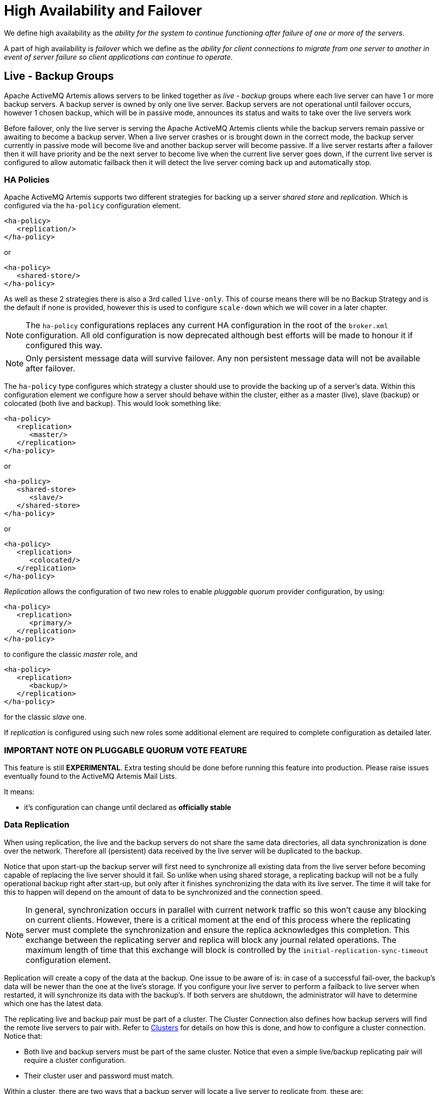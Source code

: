 = High Availability and Failover

We define high availability as the _ability for the system to continue functioning after failure of one or more of the servers_.

A part of high availability is _failover_ which we define as the _ability for client connections to migrate from one server to another in event of server failure so client applications can continue to operate_.

== Live - Backup Groups

Apache ActiveMQ Artemis allows servers to be linked together as _live - backup_ groups where each live server can have 1 or more backup servers.
A backup server is owned by only one live server.
Backup servers are not operational until failover occurs, however 1 chosen backup, which will be in passive mode, announces its status and waits to take over the live servers work

Before failover, only the live server is serving the Apache ActiveMQ Artemis clients while the backup servers remain passive or awaiting to become a backup server.
When a live server crashes or is brought down in the correct mode, the backup server currently in passive mode will become live and another backup server will become passive.
If a live server restarts after a failover then it will have priority and be the next server to become live when the current live server goes down, if the current live server is configured to allow automatic failback then it will detect the live server coming back up and automatically stop.

=== HA Policies

Apache ActiveMQ Artemis supports two different strategies for backing up a server _shared store_ and _replication_.
Which is configured via the `ha-policy` configuration element.

[,xml]
----
<ha-policy>
   <replication/>
</ha-policy>
----

or

[,xml]
----
<ha-policy>
   <shared-store/>
</ha-policy>
----

As well as these 2 strategies there is also a 3rd called `live-only`.
This of course means there will be no Backup Strategy and is the default if none is provided, however this is used to configure `scale-down` which we will cover in a later chapter.

[NOTE]
====


The `ha-policy` configurations replaces any current HA configuration in the root of the `broker.xml` configuration.
All old configuration is now deprecated although best efforts will be made to honour it if configured this way.
====

[NOTE]
====


Only persistent message data will survive failover.
Any non persistent message data will not be available after failover.
====

The `ha-policy` type configures which strategy a cluster should use to provide the backing up of a server's data.
Within this configuration element we configure how a server should behave within the cluster, either as a master (live), slave (backup) or colocated (both live and backup).
This would look something like:

[,xml]
----
<ha-policy>
   <replication>
      <master/>
   </replication>
</ha-policy>
----

or

[,xml]
----
<ha-policy>
   <shared-store>
      <slave/>
   </shared-store>
</ha-policy>
----

or

[,xml]
----
<ha-policy>
   <replication>
      <colocated/>
   </replication>
</ha-policy>
----

_Replication_ allows the configuration of two new roles to enable _pluggable quorum_ provider configuration, by using:

[,xml]
----
<ha-policy>
   <replication>
      <primary/>
   </replication>
</ha-policy>
----

to configure the classic _master_ role, and

[,xml]
----
<ha-policy>
   <replication>
      <backup/>
   </replication>
</ha-policy>
----

for the classic _slave_ one.

If _replication_ is configured using such new roles some additional element are required to complete configuration as detailed later.

=== IMPORTANT NOTE ON PLUGGABLE QUORUM VOTE FEATURE

This feature is still *EXPERIMENTAL*.
Extra testing should be done before running this feature into production.
Please raise issues eventually found to the ActiveMQ Artemis Mail Lists.

It means:

* it's configuration can change until declared as *officially stable*

=== Data Replication

When using replication, the live and the backup servers do not share the same data directories, all data synchronization is done over the network.
Therefore all (persistent) data received by the live server will be duplicated to the backup.

Notice that upon start-up the backup server will first need to synchronize all existing data from the live server before becoming capable of replacing the live server should it fail.
So unlike when using shared storage, a replicating backup will not be a fully operational backup right after start-up, but only after it finishes synchronizing the data with its live server.
The time it will take for this to happen will depend on the amount of data to be synchronized and the connection speed.

[NOTE]
====


In general, synchronization occurs in parallel with current network traffic so this won't cause any blocking on current clients.
However, there is a critical moment at the end of this process where the replicating server must complete the synchronization and ensure the replica acknowledges this completion.
This exchange between the replicating server and replica will block any journal related operations.
The maximum length of time that this exchange will block is controlled by the `initial-replication-sync-timeout` configuration element.
====

Replication will create a copy of the data at the backup.
One issue to be aware of is: in case of a successful fail-over, the backup's data will be newer than the one at the live's storage.
If you configure your live server to perform a failback to live server when restarted, it will synchronize its data with the backup's.
If both servers are shutdown, the administrator will have to determine which one has the latest data.

The replicating live and backup pair must be part of a cluster.
The Cluster Connection also defines how backup servers will find the remote live servers to pair with.
Refer to xref:clusters.adoc[Clusters] for details on how this is done, and how to configure a cluster connection.
Notice that:

* Both live and backup servers must be part of the same cluster.
Notice that even a simple live/backup replicating pair will require a cluster configuration.
* Their cluster user and password must match.

Within a cluster, there are two ways that a backup server will locate a live server to replicate from, these are:

specifying a node group::
You can specify a group of live servers that a backup server can connect to.
This is done by configuring `group-name` in either the `master` or the `slave` element of the `broker.xml`.
A Backup server will only connect to a live server that shares the same node group name

connecting to any live::
This will be the behaviour if `group-name` is not configured allowing a backup server to connect to any live server

[NOTE]
====


A `group-name` example: suppose you have 5 live servers and 6 backup servers:

* `live1`, `live2`, `live3`: with `group-name=fish`
* `live4`, `live5`: with `group-name=bird`
* `backup1`, `backup2`, `backup3`, `backup4`: with `group-name=fish`
* `backup5`, `backup6`: with `group-name=bird`

After joining the cluster the backups with `group-name=fish` will search for live servers with `group-name=fish` to pair with.
Since there is one backup too many, the `fish` will remain with one spare backup.

The 2 backups with `group-name=bird` (`backup5` and `backup6`) will pair with live servers `live4` and `live5`.
====

The backup will search for any live server that it is configured to connect to.
It then tries to replicate with each live server in turn until it finds a live server that has no current backup configured.
If no live server is available it will wait until the cluster topology changes and repeats the process.

[NOTE]
====


This is an important distinction from a shared-store backup, if a backup starts and does not find a live server, the server will just activate and start to serve client requests.
In the replication case, the backup just keeps waiting for a live server to pair with.
Note that in replication the backup server does not know whether any data it might have is up to date, so it really cannot decide to activate automatically.
To activate a replicating backup server using the data it has, the administrator must change its configuration to make it a live server by changing `slave` to `master`.
====

Much like in the shared-store case, when the live server stops or crashes, it's replicating backup will become active and take over its duties.
Specifically, the backup will become active when it loses connection to its live server.
This can be problematic because it can also happen as the result of temporary network problem.

The issue can be solved in two different ways, depending on which replication roles are configured:

* *classic replication* (`master`/`slave` roles): backup will try to determine whether it still can connect to the other servers in the cluster.
If it can connect to more than half the servers, it will become active, if more than half the servers also disappeared with the live, the backup will wait and try reconnecting with the live.
This avoids a split brain situation.
* *pluggable quorum vote replication* (`primary`/`backup` roles): backup relies on a pluggable quorum provider  (configurable via `manager` xml element) to detect if there's any active live.

____
*_NOTE_*

A backup in the *pluggable quorum vote replication* still need to carefully configure xref:connection-ttl.adoc[connection-ttl] in order to promptly issue a request to become live to the quorum service before failing-over.
____

==== Configuration

To configure a classic replication's live and backup servers to be a replicating pair, configure the live server in ' `broker.xml` to have:

[,xml]
----
<ha-policy>
   <replication>
      <master/>
   </replication>
</ha-policy>
...
<cluster-connections>
   <cluster-connection name="my-cluster">
      ...
   </cluster-connection>
</cluster-connections>
----

The backup server must be similarly configured but as a `slave`

[,xml]
----
<ha-policy>
   <replication>
      <slave/>
   </replication>
</ha-policy>
----

To configure a pluggable quorum replication's primary and backup use:

[,xml]
----
<ha-policy>
   <replication>
      <primary/>
   </replication>
</ha-policy>
...
<cluster-connections>
   <cluster-connection name="my-cluster">
      ...
   </cluster-connection>
</cluster-connections>
----

and

[,xml]
----
<ha-policy>
   <replication>
      <backup/>
   </replication>
</ha-policy>
----

==== All Replication Configuration

===== Master

The following table lists all the `ha-policy` configuration elements for HA strategy Replication for `master`:

check-for-live-server::
Whether to check the cluster for a (live) server using our own server ID when starting up.
This is an important option to avoid split-brain when failover happens and the master is restarted.
Default is `false`.

cluster-name::
Name of the cluster configuration to use for replication.
This setting is only necessary if you configure multiple cluster connections.
If configured then the connector configuration of the cluster configuration with this name will be used when connecting to the cluster to discover if a live server is already running, see `check-for-live-server`.
If unset then the default cluster connections configuration is used (the first one configured).

group-name::
If set, backup servers will only pair with live servers with matching group-name.

initial-replication-sync-timeout::
The amount of time the replicating server will wait at the completion of the initial replication process for the replica to acknowledge it has received all the necessary data.
The default is 30,000 milliseconds.
+
NOTE: during this interval any journal related operations will be blocked.

===== Slave

The following table lists all the `ha-policy` configuration elements for HA strategy Replication for `slave`:

cluster-name::
Name of the cluster configuration to use for replication.
This setting is only necessary if you configure multiple cluster connections.
If configured then the connector configuration of the cluster configuration with this name will be used when connecting to the cluster to discover if a live server is already running, see `check-for-live-server`.
If unset then the default cluster connections configuration is used (the first one configured).

group-name::
If set, backup servers will only pair with live servers with matching group-name

max-saved-replicated-journals-size::
This option specifies how many replication backup directories will be kept  when server starts as replica.
Every time when server starts as replica all  former data moves to 'oldreplica.\{id}' directory, where id is growing backup index, this parameter sets the maximum number of such directories kept on disk.

allow-failback::
Whether a server will automatically stop when another places a request to take over its place.
The use case is when the backup has failed over.

initial-replication-sync-timeout::
After failover and the slave has become live, this is set on the new live server.
It represents the amount of time the replicating server will wait at the completion of the initial replication process for the replica to acknowledge it has received all the necessary data.
The default is 30,000 milliseconds.
+
NOTE: during this interval any journal related operations will be blocked.

==== Pluggable Quorum Vote Replication configurations

Pluggable Quorum Vote replication configuration options are a bit different  from classic replication, mostly because of its customizable nature.

https://curator.apache.org/[Apache curator] is used by the default quorum provider.

Below some example configurations to show how it works.

For `primary`:

[,xml]
----
      <ha-policy>
         <replication>
            <primary>
               <manager>
                  <class-name>org.apache.activemq.artemis.quorum.zookeeper.CuratorDistributedPrimitiveManager</class-name>
                  <properties>
                     <property key="connect-string" value="127.0.0.1:6666,127.0.0.1:6667,127.0.0.1:6668"/>
                  </properties>
               </manager>
            </primary>
         </replication>
      </ha-policy>
----

And `backup`:

[,xml]
----
      <ha-policy>
         <replication>
            <backup>
               <manager>
                  <class-name>org.apache.activemq.artemis.quorum.zookeeper.CuratorDistributedPrimitiveManager</class-name>
                  <properties>
                     <property key="connect-string" value="127.0.0.1:6666,127.0.0.1:6667,127.0.0.1:6668"/>
                  </properties>
               </manager>
               <allow-failback>true</allow-failback>
            </backup>
         </replication>
      </ha-policy>
----

The configuration of `class-name` as follows

[,xml]
----
<class-name>org.apache.activemq.artemis.quorum.zookeeper.CuratorDistributedPrimitiveManager</class-name>
----

isn't really needed, because Apache Curator is the default provider, but has been shown for completeness.

The `properties` element:

[,xml]
----
   <properties>
      <property key="connect-string" value="127.0.0.1:6666,127.0.0.1:6667,127.0.0.1:6668"/>
   </properties>
----

can specify a list of `property` elements in the form of key-value pairs, appropriate to what is supported by the specified `class-name` provider.

Apache Curator's provider allows the following properties:

* https://curator.apache.org/apidocs/org/apache/curator/framework/CuratorFrameworkFactory.Builder.html#connectString(java.lang.String)[`connect-string`]: (no default)
* https://curator.apache.org/apidocs/org/apache/curator/framework/CuratorFrameworkFactory.Builder.html#sessionTimeoutMs(int)[`session-ms`]: (default is 18000 ms)
* https://curator.apache.org/apidocs/org/apache/curator/framework/CuratorFrameworkFactory.Builder.html#simulatedSessionExpirationPercent(int)[`session-percent`]: (default is 33);
should be \<= default,  see https://cwiki.apache.org/confluence/display/CURATOR/TN14 for more info
* https://curator.apache.org/apidocs/org/apache/curator/framework/CuratorFrameworkFactory.Builder.html#connectionTimeoutMs(int)[`connection-ms`]: (default is 8000 ms)
* https://curator.apache.org/apidocs/org/apache/curator/retry/RetryNTimes.html#%3Cinit%3E(int,int)[`retries`]: (default is 1)
* https://curator.apache.org/apidocs/org/apache/curator/retry/RetryNTimes.html#%3Cinit%3E(int,int)[`retries-ms`]: (default is 1000 ms)
* https://curator.apache.org/apidocs/org/apache/curator/framework/CuratorFrameworkFactory.Builder.html#namespace(java.lang.String)[`namespace`]: (no default)

Configuration of the https://zookeeper.apache.org/[Apache Zookeeper] ensemble is the responsibility of the user, but there are few  *suggestions to improve the reliability of the quorum service*:

* broker `session_ms` must be `>= 2 * server tick time` and `+<= 20 * server tick time+` as by  https://zookeeper.apache.org/doc/r3.6.3/zookeeperAdmin.html[Zookeeper 3.6.3 admin guide]: it directly impacts how fast a backup can failover to an isolated/killed/unresponsive live;
the higher, the slower.
* GC on broker machine should allow keeping GC pauses within 1/3 of `session_ms` in order to let the Zookeeper heartbeat protocol work reliably.
If that is not possible, it is better to increase `session_ms`, accepting a slower failover.
* Zookeeper must have enough resources to keep GC (and OS) pauses much smaller than server tick time: please consider carefully if  broker and Zookeeper node should share the same physical machine, depending on the expected load of the broker
* network isolation protection requires configuring >=3 Zookeeper nodes

==== _Important_: Notes on pluggable quorum replication configuration

There are some no longer needed `classic` replication configurations:

* `vote-on-replication-failure`
* `quorum-vote-wait`
* `vote-retries`
* `vote-retries-wait`
* `check-for-live-server`

*Notes on replication configuration with https://curator.apache.org/[Apache curator] quorum provider*

As said some paragraphs above, `session-ms` affect the failover duration: a backup can  failover after `session-ms` expires or if the live broker voluntary give up its role  eg during a fail-back/manual broker stop, it happens immediately.

For the former case (session expiration with live no longer present), the backup broker can detect an unresponsive live by using:

. cluster connection PINGs (affected by xref:connection-ttl.adoc[connection-ttl] tuning)
. closed TCP connection notification (depends by TCP configuration and networking stack/topology)

The suggestion is to tune `connection-ttl` low enough to attempt failover as soon as possible, while taking in consideration that  the whole fail-over duration cannot last less than the configured `session-ms`.

===== Peer or Multi Primary

With coordination delegated to the quorum service, roles are less important.
It is possible to have two peer servers compete for activation;
the winner activating as live, the looser taking up a backup role.
On restart, 'any' peer server with the most up to date journal can activate.
The instances need to know in advance, what identity they will coordinate on.
In the replication 'primary' ha policy we can explicitly set the 'coordination-id' to a common value for all peers in a cluster.

For `multi primary`:

[,xml]
----
      <ha-policy>
         <replication>
            <primary>
               <manager>
                  <class-name>org.apache.activemq.artemis.quorum.zookeeper.CuratorDistributedPrimitiveManager</class-name>
                  <properties>
                     <property key="connect-string" value="127.0.0.1:6666,127.0.0.1:6667,127.0.0.1:6668"/>
                  </properties>
               </manager>
               <coordination-id>peer-journal-001</coordination-id>
            </primary>
         </replication>
      </ha-policy>
----

NOTE: the string value provided will be converted internally into a 16 byte UUID, so it may not be immediately recognisable or human-readable, however it will ensure that all 'peers' coordinate.

=== Shared Store

When using a shared store, both live and backup servers share the _same_ entire data directory using a shared file system.
This means the paging directory, journal directory, large messages and binding journal.

When failover occurs and a backup server takes over, it will load the persistent storage from the shared file system and clients can connect to it.

This style of high availability differs from data replication in that it requires a shared file system which is accessible by both the live and backup nodes.
Typically this will be some kind of high performance Storage Area Network (SAN).
We do not recommend you use Network Attached Storage (NAS), e.g. NFS mounts to store any shared journal (NFS is slow).

The advantage of shared-store high availability is that no replication occurs between the live and backup nodes, this means it does not suffer any performance penalties due to the overhead of replication during normal operation.

The disadvantage of shared store replication is that it requires a shared file system, and when the backup server activates it needs to load the journal from the shared store which can take some time depending on the amount of data in the store.

If you require the highest performance during normal operation, have access to a fast SAN and live with a slightly slower failover (depending on amount of data).

image::images/ha-shared-store.png[ActiveMQ Artemis ha-shared-store.png]

==== Configuration

To configure the live and backup servers to share their store, configure id via the `ha-policy` configuration in `broker.xml`:

[,xml]
----
<ha-policy>
   <shared-store>
      <master/>
   </shared-store>
</ha-policy>
...
<cluster-connections>
   <cluster-connection name="my-cluster">
      ...
   </cluster-connection>
</cluster-connections>
----

The backup server must also be configured as a backup.

[,xml]
----
<ha-policy>
   <shared-store>
      <slave/>
   </shared-store>
</ha-policy>
----

In order for live - backup groups to operate properly with a shared store, both servers must have configured the location of journal directory to point to the _same shared location_ (as explained in xref:persistence.adoc[Configuring the message journal])

[NOTE]
====


todo write something about GFS
====

Also each node, live and backups, will need to have a cluster connection defined even if not part of a cluster.
The Cluster Connection info defines how backup servers announce there presence to its live server or any other nodes in the cluster.
Refer to xref:clusters.adoc[Clusters] for details on how this is done.

=== Failing Back to live Server

After a live server has failed and a backup taken has taken over its duties, you may want to restart the live server and have clients fail back.

In case of "shared disk", simply restart the original live server and kill the new live server.
You can do this by killing the process itself.
Alternatively you can set `allow-fail-back` to `true` on the slave config which will force the backup that has become live to automatically stop.
This configuration would look like:

[,xml]
----
<ha-policy>
   <shared-store>
      <slave>
         <allow-failback>true</allow-failback>
      </slave>
   </shared-store>
</ha-policy>
----

The same configuration option can be set for both replications, classic:

[,xml]
----
<ha-policy>
   <replication>
      <slave>
         <allow-failback>true</allow-failback>
      </slave>
   </replication>
</ha-policy>
----

and with pluggable quorum provider:

[,xml]
----
<ha-policy>
   <replication>
      <manager>
         <!-- some meaningful configuration -->
      </manager>
      <backup>
         <allow-failback>true</allow-failback>
      </backup>
   </replication>
</ha-policy>
----

In both replication HA mode you need to set an extra property `check-for-live-server` to `true` in the `master`/`primary` configuration.
If set to true, during start-up a live server will first search the cluster for another server using its nodeID.
If it finds one, it will contact this server and try to "fail-back".
Since this is a remote replication scenario, the "starting live" will have to synchronize its data with the server running with its ID, once they are in sync, it will request the other server (which it assumes it is a backup that has assumed its duties) to shutdown, for it to take over.
This is necessary because otherwise the live server has no means to know whether there was a fail-over or not, and if there was, if the server that took its duties is still running or not.
To configure this option at your `broker.xml` configuration file as follows, for classic replication:

[,xml]
----
<ha-policy>
   <replication>
      <master>
         <check-for-live-server>true</check-for-live-server>
      </master>
   </replication>
</ha-policy>
----

And pluggable quorum replication:

[,xml]
----
<ha-policy>
   <replication>
      <manager>
        <!-- some meaningful configuration -->
      </manager>
      <primary>
         <!-- no need to check-for-live-server anymore -->
      </primary>
   </replication>
</ha-policy>
----

The key difference from classic replication is that if `master` cannot reach any  live server with its nodeID, it activates unilaterally.
With `primary`, the responsibilities of coordination are delegated to the quorum provider, there are no unilateral decisions.
The `primary` will only activate when it knows that it has the most up to date version of the journal identified by its nodeID.

In short: a started `primary` cannot become live without consensus.

[WARNING]
.For Classic Replication
====
Be aware that if you restart a live server while after failover has occurred then `check-for-live-server` must be set to `true`.
If not the live server will restart and server the same messages that the backup has already handled causing duplicates.
====

It is also possible, in the case of shared store, to cause failover to occur on normal server shutdown, to enable this set the following property to true in the `ha-policy` configuration on either the `master` or `slave` like so:

[,xml]
----
<ha-policy>
   <shared-store>
      <master>
         <failover-on-shutdown>true</failover-on-shutdown>
      </master>
   </shared-store>
</ha-policy>
----

By default this is set to false, if by some chance you have set this to false but still want to stop the server normally and cause failover then you can do this by using the management API as explained at xref:management.adoc[Management]

You can also force the running live server to shutdown when the old live server comes back up allowing the original live server to take over automatically by setting the following property in the `broker.xml` configuration file as follows:

[,xml]
----
<ha-policy>
   <shared-store>
      <slave>
         <allow-failback>true</allow-failback>
      </slave>
   </shared-store>
</ha-policy>
----

==== All Shared Store Configuration

The following table lists all the `ha-policy` configuration elements for HA strategy shared store for `master`:

failover-on-shutdown::
If set to true then when this server is stopped normally the backup will become live assuming failover.
If false then the backup server will remain passive.
Note that if false you want failover to occur the you can use the management API as explained at xref:management.adoc[Management].

wait-for-activation::
If set to true then server startup will wait until it is activated.
If set to false then server startup will be done in the background.
Default is `true`.

The following table lists all the `ha-policy` configuration elements for HA strategy Shared Store for `slave`:

failover-on-shutdown::
In the case of a backup that has become live.
then when set to true then when this server is stopped normally the backup will become liveassuming failover.
If false then the backup server will remain passive.
Note that if false you want failover to occur the you can use the management API as explained at xref:management.adoc[Management].

allow-failback::
Whether a server will automatically stop when another places a request to take over its place.
The use case is when the backup has failed over.

==== Colocated Backup Servers

It is also possible when running standalone to colocate backup servers in the same JVM as another live server.
Live Servers can be configured to request another live server in the cluster to start a backup server in the same JVM either using shared store or replication.
The new backup server will inherit its configuration from the live server creating it apart from its name, which will be set to `colocated_backup_n` where n is the number of backups the server has created, and any directories and its Connectors and Acceptors which are discussed later on in this chapter.
A live server can also be configured to allow requests from backups and also how many backups a live server can start.
this way you can evenly distribute backups around the cluster.
This is configured via the `ha-policy` element in the `broker.xml` file like so:

[,xml]
----
<ha-policy>
   <replication>
      <colocated>
         <request-backup>true</request-backup>
         <max-backups>1</max-backups>
         <backup-request-retries>-1</backup-request-retries>
         <backup-request-retry-interval>5000</backup-request-retry-interval>
         <master/>
         <slave/>
      </colocated>
   </replication>
</ha-policy>
----

the above example is configured to use replication, in this case the `master` and `slave` configurations must match those for normal replication as in the previous chapter.
`shared-store` is also supported

image::images/ha-colocated.png[ActiveMQ Artemis ha-colocated.png]

==== Configuring Connectors and Acceptors

If the HA Policy is colocated then connectors and acceptors will be inherited from the live server creating it and offset depending on the setting of `backup-port-offset` configuration element.
If this is set to say 100 (which is the default) and a connector is using port 61616 then this will be set to 61716 for the first server created, 61816 for the second, and so on.

[NOTE]
====


for INVM connectors and Acceptors the id will have `colocated_backup_n` appended, where n is the backup server number.
====

==== Remote Connectors

It may be that some of the Connectors configured are for external servers and hence should be excluded from the offset.
for instance a connector used by the cluster connection to do quorum voting for a replicated backup server, these can be omitted from being offset by adding them to the `ha-policy` configuration like so:

[,xml]
----
<ha-policy>
   <replication>
      <colocated>
         <excludes>
            <connector-ref>remote-connector</connector-ref>
         </excludes>
.........
</ha-policy>
----

==== Configuring Directories

Directories for the Journal, Large messages and Paging will be set according to what the HA strategy is.
If shared store the requesting server will notify the target server of which directories to use.
If replication is configured then directories will be inherited from the creating server but have the new backups name appended.

The following table lists all the `ha-policy` configuration elements for colocated policy:

request-backup::
If true then the server will request a backup on another node

backup-request-retries::
How many times the live server will try to request a backup, -1 means for ever.

backup-request-retry-interval::
How long to wait for retries between attempts to request a backup server.

max-backups::
How many backups a live server can create

backup-port-offset::
The offset to use for the Connectors and Acceptors when creating a new backup server.

=== Scaling Down

An alternative to using Live/Backup groups is to configure scaledown.
when configured for scale down a server can copy all its messages and transaction state to another live server.
The advantage of this is that you dont need full backups to provide some form of HA, however there are disadvantages with this approach the first being that it only deals with a server being stopped and not a server crash.
The caveat here is if you configure a backup to scale down.

Another disadvantage is that it is possible to lose message ordering.
This happens in the following scenario, say you have 2 live servers and messages are distributed evenly between the servers from a single producer, if one of the servers scales down then the messages sent back to the other server will be in the queue after the ones already there, so server 1 could have messages 1,3,5,7,9 and server 2 would have 2,4,6,8,10, if server 2 scales down the order in server 1 would be 1,3,5,7,9,2,4,6,8,10.

image::images/ha-scaledown.png[ActiveMQ Artemis ha-scaledown.png]

The configuration for a live server to scale down would be something like:

[,xml]
----
<ha-policy>
   <live-only>
      <scale-down>
         <connectors>
            <connector-ref>server1-connector</connector-ref>
         </connectors>
      </scale-down>
   </live-only>
</ha-policy>
----

In this instance the server is configured to use a specific connector to scale down, if a connector is not specified then the first INVM connector is chosen, this is to make scale down from a backup server easy to configure.
It is also possible to use discovery to scale down, this would look like:

[,xml]
----
<ha-policy>
   <live-only>
      <scale-down>
         <discovery-group-ref discovery-group-name="my-discovery-group"/>
      </scale-down>
   </live-only>
</ha-policy>
----

==== Scale Down with groups

It is also possible to configure servers to only scale down to servers that belong in the same group.
This is done by configuring the group like so:

[,xml]
----
<ha-policy>
   <live-only>
      <scale-down>
         ...
         <group-name>my-group</group-name>
      </scale-down>
   </live-only>
</ha-policy>
----

In this scenario only servers that belong to the group `my-group` will be scaled down to

==== Scale Down and Backups

It is also possible to mix scale down with HA via backup servers.
If a slave is configured to scale down then after failover has occurred, instead of starting fully the backup server will immediately scale down to another live server.
The most appropriate configuration for this is using the `colocated` approach.
It means that as you bring up live servers they will automatically be backed up, and as live servers are shutdown, their messages are made available on another live server.
A typical configuration would look like:

[,xml]
----
<ha-policy>
   <replication>
      <colocated>
         <backup-request-retries>44</backup-request-retries>
         <backup-request-retry-interval>33</backup-request-retry-interval>
         <max-backups>3</max-backups>
         <request-backup>false</request-backup>
         <backup-port-offset>33</backup-port-offset>
         <master>
            <group-name>purple</group-name>
            <check-for-live-server>true</check-for-live-server>
            <cluster-name>abcdefg</cluster-name>
         </master>
         <slave>
            <group-name>tiddles</group-name>
            <max-saved-replicated-journals-size>22</max-saved-replicated-journals-size>
            <cluster-name>33rrrrr</cluster-name>
            <restart-backup>false</restart-backup>
            <scale-down>
               <!--a grouping of servers that can be scaled down to-->
               <group-name>boo!</group-name>
               <!--either a discovery group-->
               <discovery-group-ref discovery-group-name="wahey"/>
            </scale-down>
         </slave>
      </colocated>
   </replication>
</ha-policy>
----

==== Scale Down and Clients

When a server is stopping and preparing to scale down it will send a message to all its clients informing them which server it is scaling down to before disconnecting them.
At this point the client will reconnect however this will only succeed once the server has completed the scaledown process.
This is to ensure that any state such as queues or transactions are there for the client when it reconnects.
The normal reconnect settings apply when the client is reconnecting so these should be high enough to deal with the time needed to scale down.

== Client Failover

Apache ActiveMQ Artemis clients can be configured to receive knowledge of all live and backup servers, so that in event of connection failure at the client - live server connection, the client will detect this and reconnect to the backup server.
The backup server will then automatically recreate any sessions and consumers that existed on each connection before failover, thus saving the user from having to hand-code manual reconnection logic.
For further details see xref:client-failover.adoc[Client Failover]

[discrete]
==== A Note on Server Replication

Apache ActiveMQ Artemis does not replicate full server state between live and backup servers.
When the new session is automatically recreated on the backup it won't have any knowledge of messages already sent or acknowledged in that session.
Any in-flight sends or acknowledgements at the time of failover might also be lost.

By replicating full server state, theoretically we could provide a 100% transparent seamless failover, which would avoid any lost messages or acknowledgements, however this comes at a great cost: replicating the full server state (including the queues, session, etc.).
This would require replication of the entire server state machine;
every operation on the live server would have to replicated on the replica server(s) in the exact same global order to ensure a consistent replica state.
This is extremely hard to do in a performant and scalable way, especially when one considers that multiple threads are changing the live server state concurrently.

It is possible to provide full state machine replication using techniques such as _virtual synchrony_, but this does not scale well and effectively serializes all operations to a single thread, dramatically reducing concurrency.

Other techniques for multi-threaded active replication exist such as replicating lock states or replicating thread scheduling but this is very hard to achieve at a Java level.

Consequently it has decided it was not worth massively reducing performance and concurrency for the sake of 100% transparent failover.
Even without 100% transparent failover, it is simple to guarantee _once and only once_ delivery, even in the case of failure, by using a combination of duplicate detection and retrying of transactions.
However this is not 100% transparent to the client code.

[discrete]
==== Handling Blocking Calls During Failover

If the client code is in a blocking call to the server, waiting for a response to continue its execution, when failover occurs, the new session will not have any knowledge of the call that was in progress.
This call might otherwise hang for ever, waiting for a response that will never come.

To prevent this, Apache ActiveMQ Artemis will unblock any blocking calls that were in progress at the time of failover by making them throw a `javax.jms.JMSException` (if using JMS), or a `ActiveMQException` with error code `ActiveMQException.UNBLOCKED`.
It is up to the client code to catch this exception and retry any operations if desired.

If the method being unblocked is a call to commit(), or prepare(), then the transaction will be automatically rolled back and Apache ActiveMQ Artemis will throw a `javax.jms.TransactionRolledBackException` (if using JMS), or a `ActiveMQException` with error code `ActiveMQException.TRANSACTION_ROLLED_BACK` if using the core API.

[discrete]
==== Handling Failover With Transactions

If the session is transactional and messages have already been sent or acknowledged in the current transaction, then the server cannot be sure that messages sent or acknowledgements have not been lost during the failover.

Consequently the transaction will be marked as rollback-only, and any subsequent attempt to commit it will throw a `javax.jms.TransactionRolledBackException` (if using JMS), or a `ActiveMQException` with error code `ActiveMQException.TRANSACTION_ROLLED_BACK` if using the core API.

[WARNING]
====
The caveat to this rule is when XA is used either via JMS or through the core API.
If 2 phase commit is used and prepare has already been called then rolling back could cause a `HeuristicMixedException`.
Because of this the commit will throw a `XAException.XA_RETRY` exception.
This informs the Transaction Manager that it should retry the commit at some later point in time, a side effect of this is that any non persistent messages will be lost.
To avoid this use persistent messages when using XA.
With acknowledgements this is not an issue since they are flushed to the server before prepare gets called.
====

It is up to the user to catch the exception, and perform any client side local rollback code as necessary.
There is no need to manually rollback the session - it is already rolled back.
The user can then just retry the transactional operations again on the same session.

Apache ActiveMQ Artemis ships with a fully functioning example demonstrating how to do this, please see xref:examples.adoc[the examples] chapter.

If failover occurs when a commit call is being executed, the server, as previously described, will unblock the call to prevent a hang, since no response will come back.
In this case it is not easy for the client to determine whether the transaction commit was actually processed on the live server before failure occurred.

[NOTE]
====


If XA is being used either via JMS or through the core API then an `XAException.XA_RETRY` is thrown.
This is to inform Transaction Managers that a retry should occur at some point.
At some later point in time the Transaction Manager will retry the commit.
If the original commit has not occurred then it will still exist and be committed, if it does not exist then it is assumed to have been committed although the transaction manager may log a warning.
====

To remedy this, the client can simply enable duplicate detection (xref:duplicate-detection.adoc[Duplicate Message Detection]) in the transaction, and retry the transaction operations again after the call is unblocked.
If the transaction had indeed been committed on the live server successfully before failover, then when the transaction is retried, duplicate detection will ensure that any durable messages resent in the transaction will be ignored on the server to prevent them getting sent more than once.

[NOTE]
====


By catching the rollback exceptions and retrying, catching unblocked calls and enabling duplicate detection, _once and only once_ delivery guarantees can be provided for messages in the case of failure, guaranteeing 100% no loss or duplication of messages.
====

[discrete]
==== Handling Failover With Non Transactional Sessions

If the session is non transactional, messages or acknowledgements can be lost in the event of a failover.

If you wish to provide _once and only once_ delivery guarantees for non transacted sessions too, enable duplicate detection, and catch unblock exceptions as described in xref:ha.adoc[Handling Blocking Calls During Failover]

[discrete]
==== Use client connectors to fail over

Apache ActiveMQ Artemis clients retrieve the backup connector from the topology updates that the cluster brokers send.
If the connection options of the clients don't match the options of the cluster brokers the clients can define a client connector that will be used in place of the connector in the topology.
To define a client connector it must have a name that matches the name of the connector defined in the cluster connection of the broker, i.e. supposing to have a live broker with the cluster connector name `node-0` and a backup broker with the cluster connector name `node-1` the client connection url must define 2 connectors with the names `node-0` and `node-1`:

Live broker config

[,xml]
----
<connectors>
    <!-- Connector used to be announced through cluster connections and notifications -->
    <connector name="node-0">tcp://localhost:61616</connector>
</connectors>
<cluster-connections>
<cluster-connection name="my-cluster">
  <connector-ref>node-0</connector-ref>
...
----

Backup broker config

[,xml]
----
<connectors>
    <!-- Connector used to be announced through cluster connections and notifications -->
    <connector name="node-1">tcp://localhost:61617</connector>
</connectors>
<cluster-connections>
<cluster-connection name="my-cluster">
  <connector-ref>node-1</connector-ref>
  ...
----

Client connection url

----
(tcp://localhost:61616?name=node-0,tcp://localhost:61617?name=node-1)?ha=true&reconnectAttempts=-1
----

=== Getting Notified of Connection Failure

JMS provides a standard mechanism for getting notified asynchronously of connection failure: `java.jms.ExceptionListener`.
Please consult the JMS javadoc or any good JMS tutorial for more information on how to use this.

The Apache ActiveMQ Artemis core API also provides a similar feature in the form of the class `org.apache.activemq.artemis.core.client.SessionFailureListener`

Any ExceptionListener or SessionFailureListener instance will always be called by ActiveMQ Artemis on event of connection failure, *irrespective* of whether the connection was successfully failed over, reconnected or reattached, however you can find out if reconnect or reattach has happened by either the `failedOver` flag passed in on the `connectionFailed` on `SessionfailureListener` or by inspecting the error code on the `javax.jms.JMSException` which will be one of the following:

JMSException error codes

FAILOVER::
Failover has occurred and we have successfully reattached or reconnected.

DISCONNECT::
No failover has occurred and we are disconnected.

=== Application-Level Failover

In some cases you may not want automatic client failover, and prefer to handle any connection failure yourself, and code your own manually reconnection logic in your own failure handler.
We define this as _application-level_ failover, since the failover is handled at the user application level.

To implement application-level failover, if you're using JMS then you need to set an `ExceptionListener` class on the JMS connection.
The `ExceptionListener` will be called by Apache ActiveMQ Artemis in the event that connection failure is detected.
In your `ExceptionListener`, you would close your old JMS connections, potentially look up new connection factory instances from JNDI and creating new connections.

For a working example of application-level failover, please see xref:examples.adoc#application-layer-failover[the Application-Layer Failover Example].

If you are using the core API, then the procedure is very similar: you would set a `FailureListener` on the core `ClientSession` instances.

